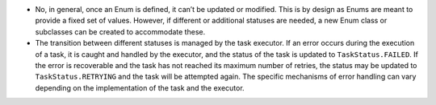 -  No, in general, once an Enum is defined, it can’t be updated or
   modified. This is by design as Enums are meant to provide a fixed set
   of values. However, if different or additional statuses are needed, a
   new Enum class or subclasses can be created to accommodate these.

-  The transition between different statuses is managed by the task
   executor. If an error occurs during the execution of a task, it is
   caught and handled by the executor, and the status of the task is
   updated to ``TaskStatus.FAILED``. If the error is recoverable and the
   task has not reached its maximum number of retries, the status may be
   updated to ``TaskStatus.RETRYING`` and the task will be attempted
   again. The specific mechanisms of error handling can vary depending
   on the implementation of the task and the executor.
